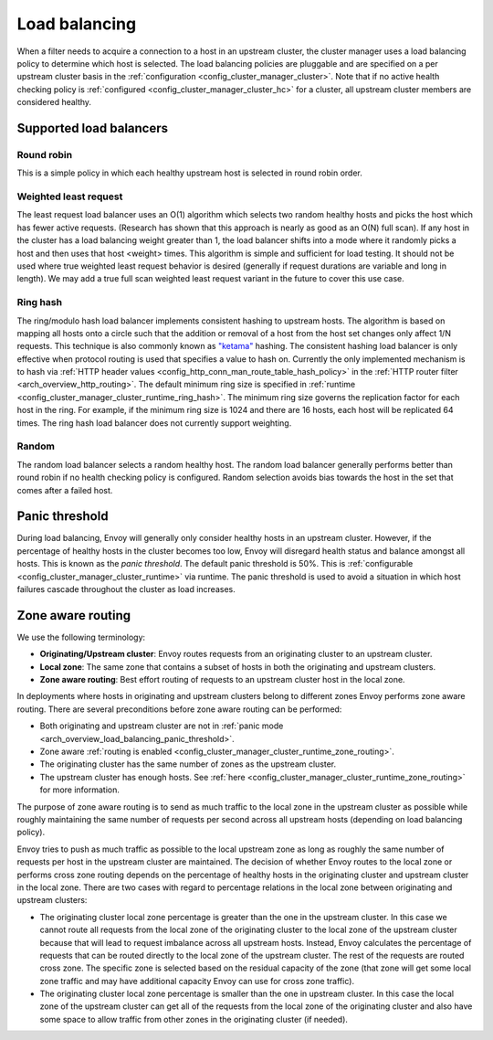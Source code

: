 .. _arch_overview_load_balancing:

Load balancing
==============

When a filter needs to acquire a connection to a host in an upstream cluster, the cluster manager
uses a load balancing policy to determine which host is selected. The load balancing policies are
pluggable and are specified on a per upstream cluster basis in the :ref:`configuration
<config_cluster_manager_cluster>`. Note that if no active health checking policy is :ref:`configured
<config_cluster_manager_cluster_hc>` for a cluster, all upstream cluster members are considered
healthy.

.. _arch_overview_load_balancing_types:

Supported load balancers
------------------------

Round robin
^^^^^^^^^^^

This is a simple policy in which each healthy upstream host is selected in round robin order.

Weighted least request
^^^^^^^^^^^^^^^^^^^^^^

The least request load balancer uses an O(1) algorithm which selects two random healthy hosts and
picks the host which has fewer active requests. (Research has shown that this approach is nearly as
good as an O(N) full scan). If any host in the cluster has a load balancing weight greater than 1,
the load balancer shifts into a mode where it randomly picks a host and then uses that host <weight>
times. This algorithm is simple and sufficient for load testing. It should not be used where true
weighted least request behavior is desired (generally if request durations are variable and long in
length). We may add a true full scan weighted least request variant in the future to cover this use
case.

Ring hash
^^^^^^^^^

The ring/modulo hash load balancer implements consistent hashing to upstream hosts. The algorithm is
based on mapping all hosts onto a circle such that the addition or removal of a host from the host
set changes only affect 1/N requests. This technique is also commonly known as `"ketama"
<https://github.com/RJ/ketama>`_ hashing. The consistent hashing load balancer is only effective
when protocol routing is used that specifies a value to hash on. Currently the only implemented
mechanism is to hash via :ref:`HTTP header values <config_http_conn_man_route_table_hash_policy>` in
the :ref:`HTTP router filter <arch_overview_http_routing>`. The default minimum ring size is
specified in :ref:`runtime <config_cluster_manager_cluster_runtime_ring_hash>`. The minimum ring
size governs the replication factor for each host in the ring. For example, if the minimum ring
size is 1024 and there are 16 hosts, each host will be replicated 64 times. The ring hash load
balancer does not currently support weighting.

Random
^^^^^^

The random load balancer selects a random healthy host. The random load balancer generally performs
better than round robin if no health checking policy is configured. Random selection avoids bias
towards the host in the set that comes after a failed host.

.. _arch_overview_load_balancing_panic_threshold:

Panic threshold
---------------

During load balancing, Envoy will generally only consider healthy hosts in an upstream cluster.
However, if the percentage of healthy hosts in the cluster becomes too low, Envoy will disregard
health status and balance amongst all hosts. This is known as the *panic threshold*. The default
panic threshold is 50%. This is :ref:`configurable <config_cluster_manager_cluster_runtime>` via
runtime. The panic threshold is used to avoid a situation in which host failures cascade throughout
the cluster as load increases.

.. _arch_overview_load_balancing_zone_aware_routing:

Zone aware routing
------------------

We use the following terminology:

* **Originating/Upstream cluster**: Envoy routes requests from an originating cluster to an upstream
  cluster.
* **Local zone**: The same zone that contains a subset of hosts in both the originating and
  upstream clusters.
* **Zone aware routing**: Best effort routing of requests to an upstream cluster host in the local
  zone.

In deployments where hosts in originating and upstream clusters belong to different zones
Envoy performs zone aware routing. There are several preconditions before zone aware routing can be
performed:

.. _arch_overview_load_balancing_zone_aware_routing_preconditions:

* Both originating and upstream cluster are not in
  :ref:`panic mode <arch_overview_load_balancing_panic_threshold>`.
* Zone aware :ref:`routing is enabled <config_cluster_manager_cluster_runtime_zone_routing>`.
* The originating cluster has the same number of zones as the upstream cluster.
* The upstream cluster has enough hosts. See
  :ref:`here <config_cluster_manager_cluster_runtime_zone_routing>` for more information.

The purpose of zone aware routing is to send as much traffic to the local zone in the upstream
cluster as possible while roughly maintaining the same number of requests per second across all
upstream hosts (depending on load balancing policy).

Envoy tries to push as much traffic as possible to the local upstream zone as long as
roughly the same number of requests per host in the upstream cluster are maintained. The decision of
whether Envoy routes to the local zone or performs cross zone routing depends on the percentage of
healthy hosts in the originating cluster and upstream cluster in the local zone. There are two cases
with regard to percentage relations in the local zone between originating and upstream clusters:

* The originating cluster local zone percentage is greater than the one in the upstream cluster.
  In this case we cannot route all requests from the local zone of the originating cluster to the
  local zone of the upstream cluster because that will lead to request imbalance across all upstream
  hosts. Instead, Envoy calculates the percentage of requests that can be routed directly to the
  local zone of the upstream cluster. The rest of the requests are routed cross zone. The specific
  zone is selected based on the residual capacity of the zone (that zone will get some local zone
  traffic and may have additional capacity Envoy can use for cross zone traffic).
* The originating cluster local zone percentage is smaller than the one in upstream cluster.
  In this case the local zone of the upstream cluster can get all of the requests from the
  local zone of the originating cluster and also have some space to allow traffic from other zones
  in the originating cluster (if needed).
